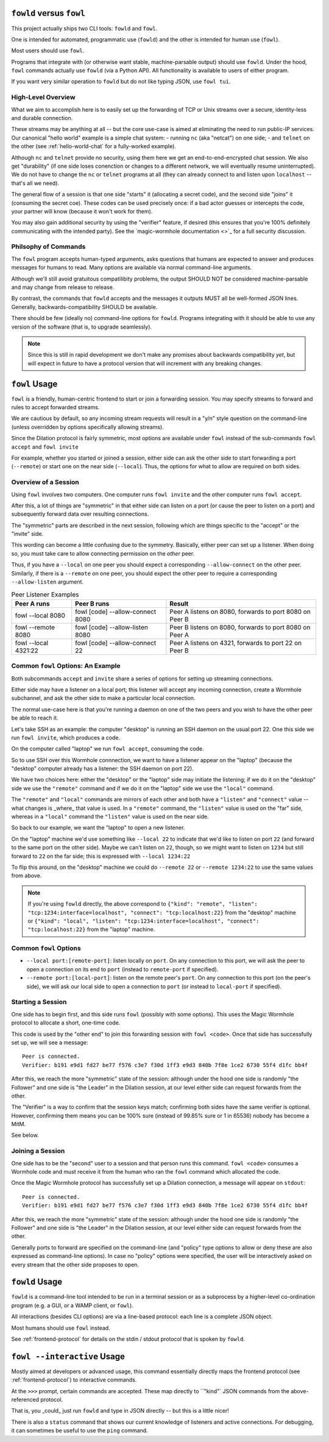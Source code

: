 ``fowld`` versus ``fowl``
=========================

This project actually ships two CLI tools: ``fowld`` and ``fowl``.

One is intended for automated, programmatic use (``fowld``) and the other is intended for human use (``fowl``).

Most users should use ``fowl``.

Programs that integrate with (or otherwise want stable, machine-parsable output) should use ``fowld``.
Under the hood, ``fowl`` commands actually use ``fowld`` (via a Python API).
All functionality is available to users of either program.

If you want very similar operation to ``fowld`` but do not like typing JSON, use ``fowl tui``.


High-Level Overview
-------------------

What we aim to accomplish here is to easily set up the forwarding of TCP or Unix streams over a secure, identity-less and durable connection.

These streams may be anything at all -- but the core use-case is aimed at eliminating the need to run public-IP services.
Our canonical "hello world" example is a simple chat system:
- running ``nc`` (aka "netcat") on one side;
- and ``telnet`` on the other (see :ref:`hello-world-chat` for a fully-worked example).

Although ``nc`` and ``telnet`` provide no security, using them here we get an end-to-end-encrypted chat session.
We also get "durability" (if one side loses conenction or changes to a different network, we will eventually resume uninterrupted).
We do not have to change the ``nc`` or ``telnet`` programs at all (they can already connect to and listen upon ``localhost`` -- that's all we need).

The general flow of a session is that one side "starts" it (allocating a secret code), and the second side "joins" it (consuming the secret coe).
These codes can be used precisely once: if a bad actor guesses or intercepts the code, your partner will know (because it won't work for them).

You may also gain additional security by using the "verifier" feature, if desired (this ensures that you're 100% definitely communicating with the intended party).
See the `magic-wormhole documentation <>`_ for a full security discussion.


Philsophy of Commands
---------------------

The ``fowl`` program accepts human-typed arguments, asks questions that humans are expected to answer and produces messages for humans to read.
Many options are available via normal command-line arguments.

Although we'll still avoid gratuitous compatilibity problems, the output SHOULD NOT be considered machine-parsable and may change from release to release.

By contrast, the commands that ``fowld`` accepts and the messages it outputs MUST all be well-formed JSON lines.
Generally, backwards-compatibility SHOULD be available.

There should be few (ideally no) command-line options for ``fowld``.
Programs integrating with it should be able to use any version of the software (that is, to upgrade seamlessly).

.. note::

   Since this is still in rapid development we don't make any promises
   about backwards compatibility *yet*, but will expect in future to
   have a protocol version that will increment with any breaking
   changes.


``fowl`` Usage
==============

``fowl`` is a friendly, human-centric frontend to start or join a forwarding session.
You may specify streams to forward and rules to accept forwarded streams.

We are cautious by default, so any incoming stream requests will result in a "y/n" style question on the command-line (unless overridden by options specifically allowing streams).

Since the Dilation protocol is fairly symmetric, most options are available under ``fowl`` instead of the sub-commands ``fowl accept`` and ``fowl invite``

For example, whether you started or joined a session, either side can ask the other side to start forwarding a port (``--remote``) or start one on the near side (``--local``).
Thus, the options for what to allow are required on both sides.


Overview of a Session
---------------------

Using ``fowl`` involves two computers.
One computer runs ``fowl invite`` and the other computer runs ``fowl accept``.

After this, a lot of things are "symmetric" in that either side can listen on a port (or cause the peer to listen on a port) and subsequently forward data over resulting connections.

The "symmetric" parts are described in the next session, following which are things specific to the "accept" or the "invite" side.

This wording can become a little confusing due to the symmetry.
Basically, either peer can set up a listener.
When doing so, you must take care to allow connecting permission on the *other* peer.

Thus, if you have a ``--local`` on one peer you should expect a corresponding ``--allow-connect`` on the other peer.
Similarly, if there is a ``--remote`` on one peer, you should expect the other peer to require a corresponding ``--allow-listen`` argument.


.. csv-table:: Peer Listener Examples
    :header: "Peer A runs", "Peer B runs", "Result"

    "fowl --local 8080", "fowl [code] --allow-connect 8080", "Peer A listens on 8080, forwards to port 8080 on Peer B"
    "fowl --remote 8080", "fowl [code] --allow-listen 8080", "Peer B listens on 8080, forwards to port 8080 on Peer A"
    "fowl --local 4321:22", "fowl [code] --allow-connect 22", "Peer A listens on 4321, forwards to port 22 on Peer B"


Common ``fowl`` Options: An Example
-----------------------------------

Both subcommands ``accept`` and ``invite`` share a series of options for setting up streaming connections.

Either side may have a listener on a local port; this listener will accept any incoming connection, create a Wormhole subchannel, and ask the other side to make a particular local connection.

The normal use-case here is that you're running a daemon on one of the two peers and you wish to have the other peer be able to reach it.

Let's take SSH as an example: the computer "desktop" is running an SSH daemon on the usual port 22.
One this side we run ``fowl invite``, which produces a code.

On the computer called "laptop" we run ``fowl accept``, consuming the code.

So to use SSH over this Wormhole connnection, we want to have a listener appear on the "laptop" (because the "desktop" computer already has a listener: the SSH daemon on port 22).

We have two choices here: either the "desktop" or the "laptop" side may initiate the listening; if we do it on the "desktop" side we use the ``"remote"`` command and if we do it on the "laptop" side we use the ``"local"`` command.

The ``"remote"`` and ``"local"`` commands are mirrors of each other and both have a ``"listen"`` and ``"connect"`` value -- what changes is _where_ that value is used.
In a ``"remote"`` command, the ``"listen"`` value is used on the "far" side, whereas in a ``"local"`` command the ``"listen"`` value is used on the near side.

So back to our example, we want the "laptop" to open a new listener.

On the "laptop" machine we'd use something like ``--local 22`` to indicate that we'd like to listen on port ``22`` (and forward to the same port on the other side).
Maybe we can't listen on ``22``, though, so we might want to listen on ``1234`` but still forward to ``22`` on the far side; this is expressed with ``--local 1234:22``

To flip this around, on the "desktop" machine we could do ``--remote 22`` or ``--remote 1234:22`` to use the same values from above.

.. NOTE::

    If you're using ``fowld`` directly, the above correspond to ``{"kind": "remote", "listen": "tcp:1234:interface=localhost", "connect": "tcp:localhost:22}`` from the "desktop" machine or ``{"kind": "local", "listen": "tcp:1234:interface=localhost", "connect": "tcp:localhost:22}`` from the "laptop" machine.


Common ``fowl`` Options
-----------------------

* ``--local port:[remote-port]``: listen locally on ``port``. On any connection to this port, we will ask the peer to open a connection on its end to ``port`` (instead to ``remote-port`` if specified).

* ``--remote port:[local-port]``: listen on the remote peer's ``port``. On any connection to this port (on the peer's side), we will ask our local side to open a connection to ``port`` (or instead to ``local-port`` if specified).


Starting a Session
------------------

One side has to begin first, and this side runs ``fowl`` (possibly with some options).
This uses the Magic Wormhole protocol to allocate a short, one-time code.

This code is used by the "other end" to join this forwarding session with ``fowl <code>``.
Once that side has successfully set up, we will see a message::

    Peer is connected.
    Verifier: b191 e9d1 fd27 be77 f576 c3e7 f30d 1ff3 e9d3 840b 7f8e 1ce2 6730 55f4 d1fc bb4f

After this, we reach the more "symmetric" state of the session: although under the hood one side is randomly "the Follower" and one side is "the Leader" in the Dilation session, at our level either side can request forwards from the other.

The "Verifier" is a way to confirm that the session keys match; confirming both sides have the same verifier is optional.
However, confirming them means you can be 100% sure (instead of 99.85% sure or 1 in 65536) nobody has become a MitM.

See below.


Joining a Session
-----------------

One side has to be the "second" user to a session and that person runs this command.
``fowl <code>`` consumes a Wormhole code and must receive it from the human who ran the ``fowl`` command which allocated the code.

Once the Magic Wormhole protocol has successfully set up a Dilation connection, a message will appear on ``stdout``::

    Peer is connected.
    Verifier: b191 e9d1 fd27 be77 f576 c3e7 f30d 1ff3 e9d3 840b 7f8e 1ce2 6730 55f4 d1fc bb4f

After this, we reach the more "symmetric" state of the session: although under the hood one side is randomly "the Follower" and one side is "the Leader" in the Dilation session, at our level either side can request forwards from the other.

Generally ports to forward are specified on the command-line (and "policy" type options to allow or deny these are also expressed as command-line options).
In case no "policy" options were specified, the user will be interactively asked on every stream that the other side proposes to open.


``fowld`` Usage
===============

``fowld`` is a command-line tool intended to be run in a terminal session or as a subprocess by a higher-level co-ordination program (e.g. a GUI, or a WAMP client, or ``fowl``).

All interactions (besides CLI options) are via a line-based protocol: each line is a complete JSON object.

Most humans should use ``fowl`` instead.

See :ref:`frontend-protocol` for details on the stdin / stdout protocol that is spoken by ``fowld``.


``fowl --interactive`` Usage
============================

Mostly aimed at developers or advanced usage, this command essentially directly maps the frontend protocol (see :ref:`frontend-protocol`) to interactive commands.

At the ``>>>`` prompt, certain commands are accepted.
These map directly to ``"kind"` JSON commands from the above-referenced protocol.

That is, you _could_ just run ``fowld`` and type in JSON directly -- but this is a little nicer!

There is also a ``status`` command that shows our current knowledge of listeners and active connections.
For debugging, it can sometimes be useful to use the ``ping`` command.
